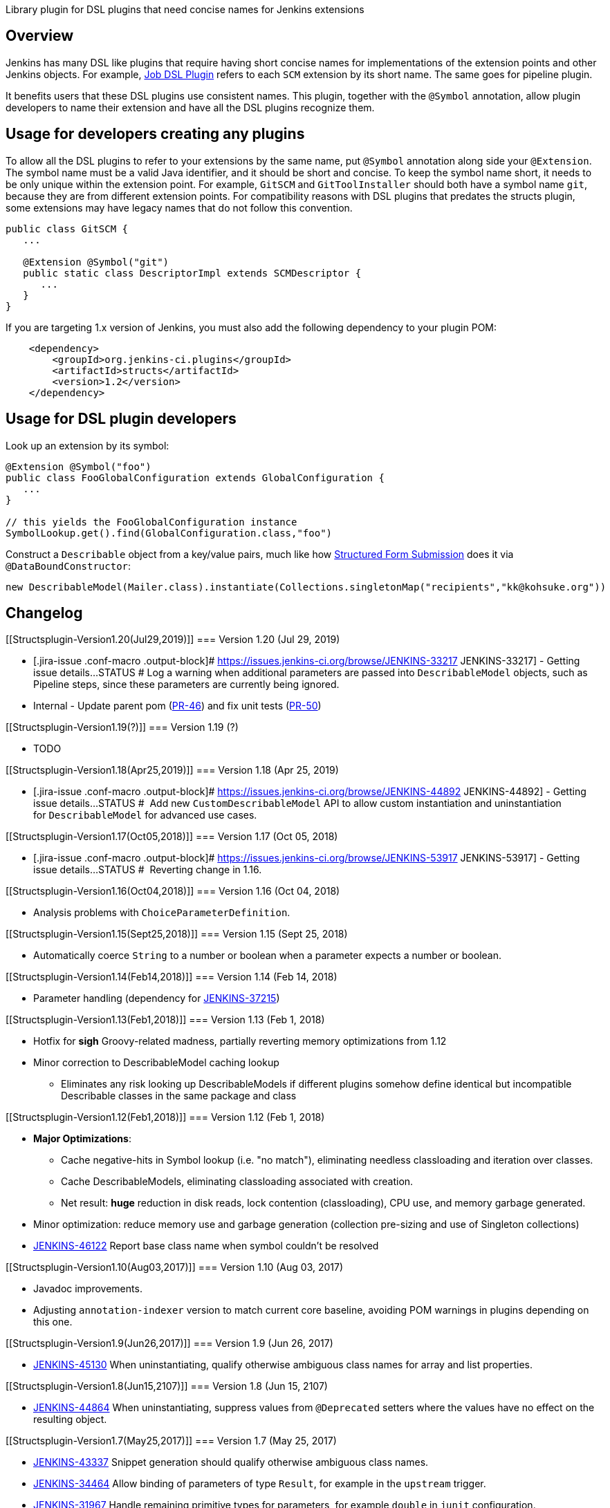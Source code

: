 Library plugin for DSL plugins that need concise names for Jenkins
extensions

[[Structsplugin-Overview]]
== Overview

Jenkins has many DSL like plugins that require having short concise
names for implementations of the extension points and other Jenkins
objects. For example,
https://wiki.jenkins-ci.org/display/JENKINS/Job+DSL+Plugin[Job DSL
Plugin] refers to each `+SCM+` extension by its short name. The same
goes for pipeline plugin.

It benefits users that these DSL plugins use consistent names. This
plugin, together with the `+@Symbol+` annotation, allow plugin
developers to name their extension and have all the DSL plugins
recognize them.

[[Structsplugin-Usagefordeveloperscreatinganyplugins]]
== Usage for developers creating any plugins

To allow all the DSL plugins to refer to your extensions by the same
name, put `+@Symbol+` annotation along side your `+@Extension+`. The
symbol name must be a valid Java identifier, and it should be short and
concise. To keep the symbol name short, it needs to be only unique
within the extension point. For example, `+GitSCM+` and
`+GitToolInstaller+` should both have a symbol name `+git+`, because
they are from different extension points. For compatibility reasons with
DSL plugins that predates the structs plugin, some extensions may have
legacy names that do not follow this convention.

[source,syntaxhighlighter-pre]
----
public class GitSCM {
   ...

   @Extension @Symbol("git")
   public static class DescriptorImpl extends SCMDescriptor {
      ...
   }
}
----

If you are targeting 1.x version of Jenkins, you must also add the
following dependency to your plugin POM:

....
    <dependency>
        <groupId>org.jenkins-ci.plugins</groupId>
        <artifactId>structs</artifactId>
        <version>1.2</version>
    </dependency>
....

[[Structsplugin-UsageforDSLplugindevelopers]]
== Usage for DSL plugin developers

Look up an extension by its symbol:

[source,syntaxhighlighter-pre]
----
@Extension @Symbol("foo")
public class FooGlobalConfiguration extends GlobalConfiguration {
   ...
}

// this yields the FooGlobalConfiguration instance
SymbolLookup.get().find(GlobalConfiguration.class,"foo")
----

Construct a `+Describable+` object from a key/value pairs, much like how
https://wiki.jenkins-ci.org/display/JENKINS/Structured+Form+Submission[Structured
Form Submission] does it via `+@DataBoundConstructor+`:

[source,syntaxhighlighter-pre]
----
new DescribableModel(Mailer.class).instantiate(Collections.singletonMap("recipients","kk@kohsuke.org"))
----

[[Structsplugin-Changelog]]
== Changelog

[[Structsplugin-Version1.20(Jul29,2019)]]
=== Version 1.20 (Jul 29, 2019)

* [.jira-issue .conf-macro .output-block]#
https://issues.jenkins-ci.org/browse/JENKINS-33217[[.aui-icon .aui-icon-wait .issue-placeholder]##
##JENKINS-33217] - [.summary]#Getting issue details...#
[.aui-lozenge .aui-lozenge-subtle .aui-lozenge-default .issue-placeholder]#STATUS#
# Log a warning when additional parameters are passed into
`DescribableModel` objects, such as Pipeline steps, since these
parameters are currently being ignored.
* Internal - Update parent pom
(https://github.com/jenkinsci/structs-plugin/pull/46[PR-46]) and fix
unit tests (https://github.com/jenkinsci/structs-plugin/pull/50[PR-50])

[[Structsplugin-Version1.19(?)]]
=== Version 1.19 (?)

* TODO

[[Structsplugin-Version1.18(Apr25,2019)]]
=== Version 1.18 (Apr 25, 2019)

* [.jira-issue .conf-macro .output-block]#
https://issues.jenkins-ci.org/browse/JENKINS-44892[[.aui-icon .aui-icon-wait .issue-placeholder]##
##JENKINS-44892] - [.summary]#Getting issue details...#
[.aui-lozenge .aui-lozenge-subtle .aui-lozenge-default .issue-placeholder]#STATUS#
#  Add new `+CustomDescribableModel+` API to allow custom instantiation
and uninstantiation for `+DescribableModel+` for advanced use cases.

[[Structsplugin-Version1.17(Oct05,2018)]]
=== Version 1.17 (Oct 05, 2018)

* [.jira-issue .conf-macro .output-block]#
https://issues.jenkins-ci.org/browse/JENKINS-53917[[.aui-icon .aui-icon-wait .issue-placeholder]##
##JENKINS-53917] - [.summary]#Getting issue details...#
[.aui-lozenge .aui-lozenge-subtle .aui-lozenge-default .issue-placeholder]#STATUS#
#  Reverting change in 1.16.

[[Structsplugin-Version1.16(Oct04,2018)]]
=== Version 1.16 (Oct 04, 2018)

* Analysis problems with `+ChoiceParameterDefinition+`.

[[Structsplugin-Version1.15(Sept25,2018)]]
=== Version 1.15 (Sept 25, 2018)

* Automatically coerce `+String+` to a number or boolean when a
parameter expects a number or boolean.

[[Structsplugin-Version1.14(Feb14,2018)]]
=== Version 1.14 (Feb 14, 2018)

* Parameter handling (dependency for
https://issues.jenkins-ci.org/browse/JENKINS-37215[JENKINS-37215])

[[Structsplugin-Version1.13(Feb1,2018)]]
=== Version 1.13 (Feb 1, 2018)

* Hotfix for *sigh* Groovy-related madness, partially reverting memory
optimizations from 1.12
* Minor correction to DescribableModel caching lookup
** Eliminates any risk looking up DescribableModels if different plugins
somehow define identical but incompatible Describable classes in the
same package and class

[[Structsplugin-Version1.12(Feb1,2018)]]
=== Version 1.12 (Feb 1, 2018)

* *Major Optimizations*: +
** Cache negative-hits in Symbol lookup (i.e. "no match"), eliminating
needless classloading and iteration over classes. 
** Cache DescribableModels, eliminating classloading associated with
creation.  
** Net result: *huge* reduction in disk reads, lock contention
(classloading), CPU use, and memory garbage generated.
* Minor optimization: reduce memory use and garbage generation
(collection pre-sizing and use of Singleton collections)
* https://issues.jenkins-ci.org/browse/JENKINS-46122[JENKINS-46122]
Report base class name when symbol couldn't be resolved

[[Structsplugin-Version1.10(Aug03,2017)]]
=== Version 1.10 (Aug 03, 2017)

* Javadoc improvements.
* Adjusting `+annotation-indexer+` version to match current core
baseline, avoiding POM warnings in plugins depending on this one.

[[Structsplugin-Version1.9(Jun26,2017)]]
=== Version 1.9 (Jun 26, 2017)

* http://45130@issue/[JENKINS-45130] When uninstantiating, qualify
otherwise ambiguous class names for array and list properties.

[[Structsplugin-Version1.8(Jun15,2107)]]
=== Version 1.8 (Jun 15, 2107)

* http://44864@issue/[JENKINS-44864] When uninstantiating, suppress
values from `+@Deprecated+` setters where the values have no effect on
the resulting object. 

[[Structsplugin-Version1.7(May25,2017)]]
=== Version 1.7 (May 25, 2017)

* https://issues.jenkins-ci.org/browse/JENKINS-43337[JENKINS-43337] Snippet
generation should qualify otherwise ambiguous class names.
* https://issues.jenkins-ci.org/browse/JENKINS-34464[JENKINS-34464] Allow
binding of parameters of type `+Result+`, for example in
the `+upstream+` trigger.
* https://issues.jenkins-ci.org/browse/JENKINS-31967[JENKINS-31967] Handle
remaining primitive types for parameters, for example `+double+`
in `+junit+` configuration.

[[Structsplugin-Version1.6(Feb13,2017)]]
=== Version 1.6 (Feb 13, 2017)

* https://issues.jenkins-ci.org/browse/JENKINS-38157[JENKINS-38157]
Better diagnostics.
* Allow Groovy `+GString+` to be used in more places.
* API to check deprecation status of a type.

[[Structsplugin-Version1.5(Aug30,2016)]]
=== Version 1.5 (Aug 30, 2016)

* https://issues.jenkins-ci.org/browse/JENKINS-37820[JENKINS-37820]
Stack overflow in 1.4 under certain conditions.

[[Structsplugin-Version1.4(Aug26,2016)]]
=== Version 1.4 (Aug 26, 2016)

* https://issues.jenkins-ci.org/browse/JENKINS-37403[JENKINS-37403] API
for getting `+@Symbol+` off an `+Object+`.

[[Structsplugin-Version1.3(Jul28,2016)]]
=== Version 1.3 (Jul 28, 2016)

* https://issues.jenkins-ci.org/browse/JENKINS-29922[JENKINS-29922]
Support for `+@Symbol+` in `+DescribableModel+`.

[[Structsplugin-Version1.2.0(Jun17,2016)]]
=== Version 1.2.0 (Jun 17, 2016)

* image:docs/images/add.svg[(plus)]
Added method to query deprecated methods
(https://github.com/jenkinsci/structs-plugin/pull/5[PR #5])
* image:docs/images/error.svg[(error)]
Improve diagnostics for mismatched types
(https://issues.jenkins-ci.org/browse/JENKINS-34070[JENKINS-34070])
* image:docs/images/error.svg[(error)]
Prevent recursions in the DescribableModel.toString() method
(https://github.com/jenkinsci/structs-plugin/pull/3[PR #3], related to
https://issues.jenkins-ci.org/browse/JENKINS-32925[JENKINS-32925])

[[Structsplugin-Version1.1.1(Jun16,2016)]]
=== Version 1.1.1 (Jun 16, 2016)

* image:docs/images/error.svg[(error)]
Fix URL to the plugin's Wiki page in order to get it listed in Jenkins
Update Center again
(https://issues.jenkins-ci.org/browse/JENKINS-JENKINS-35918[JENKINS-JENKINS-35918])

[[Structsplugin-Version1.1(Mar22,2016)]]
=== Version 1.1 (Mar 22, 2016)

* image:docs/images/information.svg[(info)]
Many small commits made by
https://wiki.jenkins-ci.org/display/~kohsuke[Unknown User (kohsuke)]

[[Structsplugin-Version1.0(Mar18,2016)]]
=== Version 1.0 (Mar 18, 2016)

* initial version
